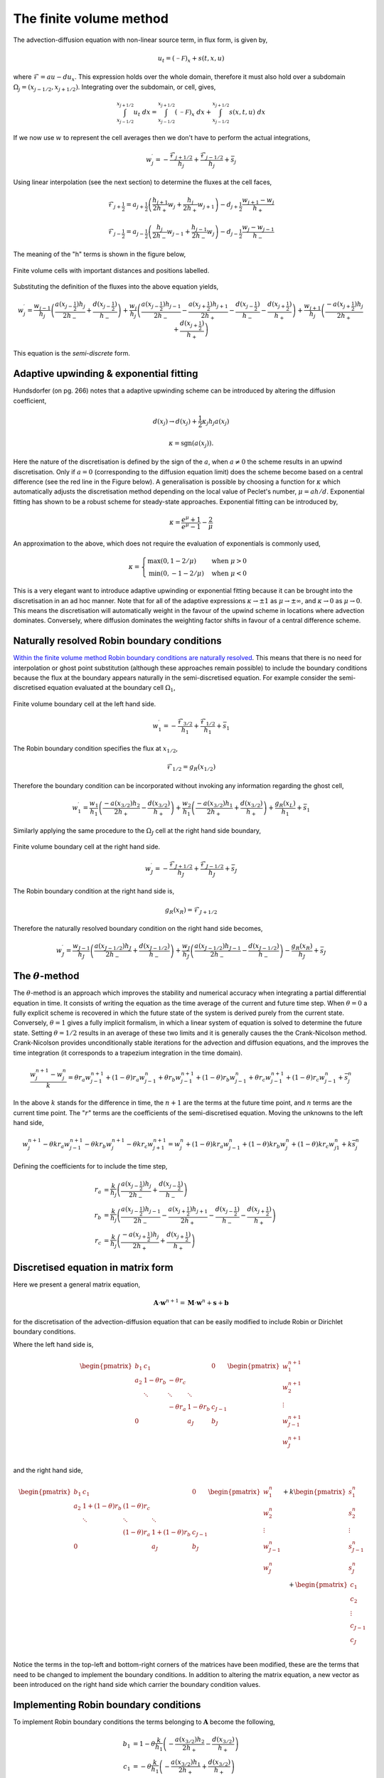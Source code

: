 The finite volume method
------------------------

The advection-diffusion equation with non-linear source term, in flux form, is given by,

.. math::
	u_t = (\mathcal{-F})_x + s(t,x,u)

where :math:`\mathcal{F} = au - du_x`. This expression holds over the whole domain, therefore it must also hold over a subdomain :math:`\Omega_j=(x_{j-1/2}, x_{j+1/2})`. Integrating over the subdomain, or cell, gives,
	
.. math::
	\int_{x_{j-1/2}}^{x_{j+1/2}} u_t~dx = \int_{x_{j-1/2}}^{x_{j+1/2}} (\mathcal{-F})_x~dx + \int_{x_{j-1/2}}^{x_{j+1/2}} s(x,t,u)~dx

If we now use :math:`w` to represent the cell averages then we don't have to perform the actual integrations,

.. math::
	w_j^{\prime} =  -\frac{\mathcal{F}_{j+1/2}}{h_j} + \frac{\mathcal{F}_{j-1/2}}{h_{j}} + \bar{s}_j

Using linear interpolation (see the next section) to determine the fluxes at the cell faces,

.. math::
	\mathcal{F}_{j+\frac{1}{2}} = a_{j+\frac{1}{2}}\left( \frac{h_{j+1}}{2h_{+}} w_j + \frac{h_j}{2h_{+}} w_{j+1} \right) - d_{j+\frac{1}{2}} \frac{w_{j+1}-w_j}{h_{+}}

.. math::
	\mathcal{F}_{j-\frac{1}{2}} = a_{j-\frac{1}{2}}\left( \frac{h_{j}}{2h_{-}} w_{j-1} + \frac{h_{j-1}}{2h_{-}} w_{j} \right) - d_{j-\frac{1}{2}} \frac{w_{j}-w_{j-1}}{h_{-}}

The meaning of the "h" terms is shown in the figure below,

.. figure:: img/cells_FVM.png
   :scale: 100 %
   :alt: Finite volume cells with important distances and positions labelled.
   :align: center

   Finite volume cells with important distances and positions labelled.
  
Substituting the definition of the fluxes into the above equation yields,

.. math::
	w_j^{\prime} = \frac{w_{j-1}}{h_j} \left( \frac{a(x_{j-\frac{1}{2}}) h_j}{2h_{-}} + \frac{d(x_{j-\frac{1}{2}})}{h_{-}}\right) + \frac{w_j}{h_j}\left( \frac{a(x_{j-\frac{1}{2}})h_{j-1}}{2h_{-}} - \frac{a(x_{j+\frac{1}{2}})h_{j+1}}{2h_{+}} - 	\frac{d(x_{j-\frac{1}{2}})}{h_{-}} - \frac{d(x_{j+\frac{1}{2}})}{h_{+}}  \right) + \frac{w_{j+1}}{h_j} \left( \frac{-a(x_{j+\frac{1}{2}})h_j}{2h_{+}} + \frac{d(x_{j+\frac{1}{2}})}{h_{+}} \right)

This equation is the *semi-discrete* form.

Adaptive upwinding & exponential fitting
****************************************

Hundsdorfer (on pg. 266) notes that a adaptive upwinding scheme can be introduced by altering the diffusion coefficient,

.. math::
	d(x_{j}) \rightarrow d(x_{j}) + \frac{1}{2}\kappa_{j} h_{j} a(x_{j})


.. math::
	\kappa=\text{sgn}(a(x_{j})). 

Here the nature of the discretisation is defined by the sign of the :math:`a`, when :math:`a\neq0` the scheme results in an upwind discretisation. Only if :math:`a=0` (corresponding to the diffusion equation limit) does the scheme become based on a central difference (see the red line in the Figure below). A generalisation is possible by choosing a function for :math:`\kappa` which automatically adjusts the discretisation method depending on the local value of Peclet's number, :math:`\mu=ah/d`. Exponential fitting has shown to be a robust scheme for steady-state approaches. Exponential fitting can be introduced by,

.. math::
	 \kappa = \frac{e^{\mu}+1}{e^{\mu}-1} - \frac{2}{\mu}

An approximation to the above, which does not require the evaluation of exponentials is commonly used,

.. math::
	\kappa = \begin{cases}
	\text{max}(0, 1-2/\mu) & \text{when}~ \mu>0 \\	
	\text{min}(0, -1-2/\mu) & \text{when}~ \mu<0
	\end{cases}

.. figure:: img/Exponential_fitting_and_approximation.png
   :scale: 100 %
   :alt: Exponential fitting and approximation
   :align: center


This is a very elegant want to introduce adaptive upwinding or exponential fitting because it can be brought into the discretisation in an ad hoc manner. Note that for all of the adaptive expressions :math:`\kappa\rightarrow\pm1` as :math:`\mu\rightarrow\pm\infty`, and :math:`\kappa\rightarrow 0` as :math:`\mu\rightarrow 0`. This means the discretisation will automatically weight in the favour of the upwind scheme in locations where advection dominates. Conversely, where diffusion dominates the weighting factor shifts in favour of a central difference scheme.

Naturally resolved Robin boundary conditions
********************************************


`Within the finite volume method Robin boundary conditions are naturally resolved <http://scicomp.stackexchange.com/questions/7650/how-should-boundary-conditions-be-applied-when-using-finite-volume-method>`_. This means that there is no need for interpolation or ghost point substitution (although these approaches remain possible) to include the boundary conditions because the flux at the boundary appears naturally in the semi-discretised equation. For example consider the semi-discretised equation evaluated at the boundary cell :math:`\Omega_1`,

.. figure:: img/boundary_cell_FVM.png
   :scale: 100 %
   :alt: Finite volume boundary cell at the left hand side.
   :align: center

   Finite volume boundary cell at the left hand side.

.. math::
	w_1^{\prime} =  -\frac{\mathcal{F}_{3/2}}{h_1} + \frac{\mathcal{F}_{1/2}}{h_{1}} + \bar{s}_1

The Robin boundary condition specifies the flux at :math:`x_{1/2}`,

.. math::
	\mathcal{F}_{1/2} = g_{R}(x_{1/2})

Therefore the boundary condition can be incorporated without invoking any information regarding the ghost cell,

.. math::
	w_1^{\prime} = \frac{w_1}{h_1}\left( \frac{-a(x_{3/2})h_{2}}{2h_{+}} - \frac{d(x_{3/2})}{h_{+}} \right) + \frac{w_{2}}{h_1} \left( \frac{-a(x_{3/2}) h_1}{2h_{+}} + \frac{d(x_{3/2})}{h_{+}} \right) + \frac{g_{R}(x_L)}{h_1} + \bar{s}_1

Similarly applying the same procedure to the :math:`\Omega_J` cell at the right hand side boundary,

.. figure:: img/boundary_cell_FVM_rhs.png
   :scale: 100 %
   :alt: Finite volume boundary cell at the right hand side.
   :align: center

   Finite volume boundary cell at the right hand side.

.. math::
	w_J^{\prime} =  -\frac{\mathcal{F}_{J+1/2}}{h_J} + \frac{\mathcal{F}_{J-1/2}}{h_J} + \bar{s}_J

The Robin boundary condition at the right hand side is,

.. math::
	g_{R}(x_R) = \mathcal{F}_{J+1/2}

Therefore the naturally resolved boundary condition on the right hand side becomes,

.. math::
	w_J^{\prime} = \frac{w_{J-1}}{h_J}\left( \frac{a(x_{J-1/2})h_{J}}{2h_{-}} + \frac{d(x_{J-1/2})}{h_{-}} \right) + \frac{w_{J}}{h_J} \left( \frac{a(x_{J-1/2}) h_{J-1}}{2h_{-}} - \frac{d(x_{J-1/2})}{h_{-}} \right) - \frac{g_{R}(x_R)}{h_J} + \bar{s}_J

The :math:`\theta`-method
*************************

The :math:`\theta`-method is an approach which improves the stability and numerical accuracy when integrating a partial differential equation in time. It consists of writing the equation as the time average of the current and future time step. When :math:`\theta=0` a fully explicit scheme is recovered in which the future state of the system is derived purely from the current state. Conversely,  :math:`\theta=1` gives a fully implicit formalism, in which a linear system of equation is solved to determine the future state. Setting :math:`\theta=1/2` results in an average of these two limits and it is generally causes the the Crank-Nicolson method. Crank-Nicolson provides unconditionally stable iterations for the advection and diffusion equations, and the improves the time integration (it corresponds to a trapezium integration in the time domain).


.. math::
	\frac{w_j^{n+1} - w_j^n}{k} = \theta r_a w_{j-1}^{n+1} + (1 - \theta) r_a w_{j-1}^{n} + \theta r_b w_{j-1}^{n+1}  + (1 - \theta) r_b w_{j-1}^{n} +  \theta r_c w_{j-1}^{n+1}  + (1 - \theta) r_c w_{j-1}^{n} + \bar{s}_j^n

In the above :math:`k` stands for the difference in time, the :math:`n+1` are the terms at the future time point, and :math:`n` terms are the current time point. The ":math:`r`" terms are the coefficients of the semi-discretised equation. Moving the unknowns to the left hand side,

.. math::
	w_j^{n+1} - \theta k r_a w_{j-1}^{n+1} - \theta k r_b w_{j}^{n+1} - \theta k r_c w_{j+1}^{n+1} = w_j^{n} + (1 - \theta) k r_a w_{j-1}^{n} + (1 - \theta) k r_b w_{j}^{n} + (1 - \theta) k r_c w_{j1}^{n} + k \bar{s}_j^n
	
Defining the coefficients for to include the time step,

.. math::
	r_a & = \frac{k}{h_j} \left( \frac{a(x_{j-\frac{1}{2}}) h_j}{2h_{-}}  + \frac{d(x_{j-\frac{1}{2}})}{h_{-}}\right) \\
	r_b & = \frac{k}{h_j}\left( \frac{a(x_{j-\frac{1}{2}})h_{j-1}}{2h_{-}} - \frac{a(x_{j+\frac{1}{2}})h_{j+1}}{2h_{+}} - \frac{d(x_{j-\frac{1}{2}})}{h_{-}} - \frac{d(x_{j+\frac{1}{2}})}{h_{+}}  \right)\\
	r_c & = \frac{k}{h_j} \left( \frac{-a(x_{j+\frac{1}{2}})h_j}{2h_{+}} + \frac{d(x_{j+\frac{1}{2}})}{h_{+}} \right)

Discretised equation in matrix form
***********************************

Here we present a general matrix equation,

.. math::
	\boldsymbol{A}\cdot\boldsymbol{w}^{n+1} = \boldsymbol{M}\cdot\boldsymbol{w}^{n} + \boldsymbol{s} + \boldsymbol{b}
	
for the discretisation of the advection-diffusion equation that can be easily modified to include Robin or Dirichlet boundary conditions.

Where the left hand side is,

.. math::
	\begin{align} 
	\begin{pmatrix}
	b_1 & c_1    &        &       & 0   \\
	a_2 & 1-\theta r_b    & -\theta r_c    &       &     \\
	    & \ddots & \ddots & \ddots&     \\
	    &        &  - \theta r_a   & 1-\theta r_b   & c_{J-1} \\
	 0  &        &        & a_J   & b_J
	\end{pmatrix}
	\begin{pmatrix}
	    w_1^{n+1} \\
	    w_2^{n+1} \\
	    \vdots \\
	    w_{J-1}^{n+1} \\
	    w_J^{n+1} \\
	\end{pmatrix}
	\end{align}

and the right hand side,

.. math::
	\begin{align}
	\begin{pmatrix}
	b_1 & c_1   &        &       & 0   \\
	a_2 & 1+(1-\theta)r_b    & (1-\theta)r_c    &       &     \\
	    & \ddots & \ddots & \ddots&     \\
	    &        &  (1-\theta)r_a   & 1+(1-\theta)r_b   & c_{J-1} \\
	 0  &        &        & a_J  & b_J
	\end{pmatrix}
	\begin{pmatrix}
	    w_1^n \\
	    w_2^n \\
	    \vdots \\
	    w_{J-1}^n \\
	    w_J^n \\
	\end{pmatrix} + k
	\begin{pmatrix}
	    s_1^n \\
	    s_2^n \\
	    \vdots \\
	    s_{J-1}^n \\
	    s_J^n\\
	\end{pmatrix} + 
	\begin{pmatrix}
	    c_1 \\ %k g_R(x_L)/h_1 \\
	    c_2 \\%0 \\
	    \vdots \\
	    c_{J-1} \\%0 \\
	    c_{J} \\%-k g_R(x_R)/h_J\\
	\end{pmatrix}
	\end{align}

Notice the terms in the top-left and bottom-right corners of the matrices have been modified, these are the terms that need to be changed to implement the boundary conditions. In addition to altering the matrix equation, a new vector as been introduced on the right hand side which carrier the boundary condition values.

Implementing Robin boundary conditions
**************************************

To implement Robin boundary conditions the terms belonging to :math:`\boldsymbol{A}` become the following,

.. math::
	\begin{align}
	b_1 & = 1 - \theta \frac{k}{h_1}\left( -\frac{a(x_{3/2})h_2}{2h_{+}} - \frac{d(x_{3/2})}{h_{+}} \right) \\
	c_1 & = - \theta \frac{k}{h_1}\left( -\frac{a(x_{3/2})h_1}{2h_{+}} + \frac{d(x_{3/2})}{h_{+}} \right) \\
	a_2 & = -\theta r_a \\
	c_{J-1} & = -\theta r_c \\
	a_J & = -\theta \frac{k}{h_J}\left( \frac{a(x_{J-1/2})h_J}{2h_{-}} + \frac{d(x_{J-1/2})}{h_{-}} \right) \\
	b_J & = 1-\theta \frac{k}{h_J}\left( \frac{a(x_{J-1/2})h_{J-1}}{2h_{-}} - \frac{d(x_{J-1/2})}{h_{-}} \right) \\
	\end{align}

The terms belonging to :math:`\boldsymbol{M}` become the following, 

.. math::
	\begin{align}
	b_1 & = 1 + (1 - \theta) \frac{k}{h_1}\left( -\frac{a(x_{3/2})h_2}{2h_{+}} - \frac{d(x_{3/2})}{h_{+}} \right) \\
	c_1 & = (1 - \theta)\frac{k}{h_1}\left( -\frac{a(x_{3/2})h_1}{2h_{+}} + \frac{d(x_{3/2})}{h_{+}} \right) \\
	a_2 & = (1 - \theta) r_a \\
	c_{J-1} & = (1 - \theta) r_c \\
	a_J & = (1 - \theta)\frac{k}{h_J}\left( \frac{a(x_{J-1/2})h_J}{2h_{-}} + \frac{d(x_{J-1/2})}{h_{-}} \right) \\
	b_J & = 1 + (1 - \theta) \frac{k}{h_J}\left( \frac{a(x_{J-1/2})h_{J-1}}{2h_{-}} - \frac{d(x_{J-1/2})}{h_{-}} \right) \\
	\end{align}
	
The elements of the boundary condition vector are all zero with the following exception,

.. math::
	c_1 = k\frac{g_D(x_{L})}{h_1} \\
	c_J = k\frac{g_D(x_{R})}{h_J}

Implementing Dirichlet boundary conditions
******************************************

To implement Dirichlet boundary conditions the terms belonging to :math:`A` become the following,

.. math::
	\begin{align}
	b_1 & = 1 \\
	c_1 & = 0 \\
	a_2 & = 0 \\
	c_{J-1} & = 0\\
	a_J & = 0 \\
	b_J & = 1 \\
	\end{align}

The terms belonging to :math:`M` become the following,

.. math::
	\begin{align}
	b_1 & = 0 \\
	c_1 & = 0 \\
	a_2 & = 0 \\
	c_{J-1} & = 0\\
	a_J & = 0 \\
	b_J & = 0 \\
	\end{align}
	
The elements of the boundary condition vector are all zero with the exception of the following elements,

.. math::
	\begin{align}
	c_1 & = g_D(x_{L}) \\
	c_J & = r_a g_D(x_{L}) \\
	c_{J-1} & = r_c g_D(x_{R}) \\
	c_J & = g_D(x_{R}) \\
	\end{align}

**NB** it is *not* an error that the time step is *not* included in the boundary condition vector.

Aside :math:`-` Linear interpolation between cell centre and face values
=========================================================================

In general, linear interpolation between two points :math:`(x_0, x_1)` can be used to find the value of a function at :math:`f(x)`,

.. math::
	f(x) = \frac{x - x_1}{x_0 - x_1}f(x_0) + \frac{x - x_0}{x_1 - x_0}f(x_1)

In a cell centred grid we know the value of the variable :math:`w` at difference points, :math:`w_j` and :math:`w_{j+1}`. We can apply the linear interpolation formulae above to determine value at cell face :math:`w_{j+1/2}`.

.. math::
	w_{j+1/2} =  \frac{x_{j+1/2} - x_{j+1}}{x_{j} - x_{j+1}} w_j + \frac{x_{j+1/2} - x_j}{x_{j+1} - x_j} w_{j+1} 

This can be simplified firstly by using function to represent the distance between cell centres,

.. math::
	h_{-} = x_j - x_{j-1} \quad h_{+} = x_{j+1} - x_{j}

to give, 

.. math::
	w_{j+1/2} = \frac{x_{j+1} - x_{j+1/2}}{h_{+}} w_j + \frac{x_{j+1/2} - x_j}{h_{+}} w_{j+1}

This expression still contains :math:`x_{j+1/2}` which we can simplify further by using an expression for the position of cell centres,

.. math::
	x_j = \frac{1}{2} \left( x_{j-\frac{1}{2}} + x_{j+\frac{1}{2}} \right) \quad x_{j+1} = \frac{1}{2} \left( x_{j+\frac{1}{2}} + x_{j+\frac{3}{2}} \right)


Note, this expression is still valid of non-uniform grids, it simply says that cell centres are always equidistant from two faces. Rearranging the above expression and substituting in for :math:`x_{j}` and :math:`x_{j+1}` terms gives, 

.. math::
	w_{j+1/2} = \frac{\frac{1}{2} \left( x_{j+\frac{1}{2}} + x_{j+\frac{3}{2}} \right) - x_{j+1/2}}{h_{+}} w_j + \frac{x_{j+1/2} - \frac{1}{2} \left( 	x_{j-\frac{1}{2}} + x_{j+\frac{1}{2}} \right)}{h_{+}} w_{j+1}


Finally, by defining the distance between vertices as, :math:`h_j = x_{j+\frac{1}{2}} - x_{j-\frac{1}{2}}`, we can simplify to the following expression,

.. math::
	w_{j+1/2} = \frac{h_{j+1}}{2h_{+}} w_j + \frac{h_j}{2h_{+}} w_{j+1}


Similarly the :math:`w_{j-1/2}` can be found,

.. math::
	w_{j-1/2} = \frac{h_{j}}{2h_{-}} w_{j-1} + \frac{h_{j-1}}{2h_{-}} w_{j}

